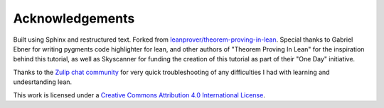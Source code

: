 .. _acknowledgements:

Acknowledgements
-----------------

Built using Sphinx and restructured text. Forked from `leanprover/theorem-proving-in-lean <https://github.com/leanprover/theorem_proving_in_lean>`_. Special thanks to Gabriel Ebner for writing pygments code highlighter for lean, and other authors of "Theorem Proving In Lean" for the inspiration behind this tutorial, as well as Skyscanner for funding the creation of this tutorial as part of their "One Day" initiative.

Thanks to the `Zulip chat community <https://leanprover.zulipchat.com/>`_ for very quick troubleshooting of any difficulties I had with learning and undesrtanding lean.

This work is licensed under a `Creative Commons Attribution 4.0 International License <http://creativecommons.org/licenses/by/4.0/>`_.